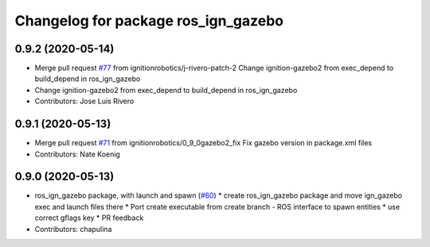 ^^^^^^^^^^^^^^^^^^^^^^^^^^^^^^^^^^^^
Changelog for package ros_ign_gazebo
^^^^^^^^^^^^^^^^^^^^^^^^^^^^^^^^^^^^

0.9.2 (2020-05-14)
------------------
* Merge pull request `#77 <https://github.com/osrf/ros_ign/issues/77>`_ from ignitionrobotics/j-rivero-patch-2
  Change ignition-gazebo2 from exec_depend to build_depend in ros_ign_gazebo
* Change ignition-gazebo2 from exec_depend to build_depend in ros_ign_gazebo
* Contributors: Jose Luis Rivero

0.9.1 (2020-05-13)
------------------
* Merge pull request `#71 <https://github.com/osrf/ros_ign/issues/71>`_ from ignitionrobotics/0_9_0gazebo2_fix
  Fix gazebo version in package.xml files
* Contributors: Nate Koenig

0.9.0 (2020-05-13)
------------------
* ros_ign_gazebo package, with launch and spawn (`#60 <https://github.com/ignitionrobotics/ros_ign/issues/60>`_)
  * create ros_ign_gazebo package and move ign_gazebo exec and launch files there
  * Port create executable from create branch - ROS interface to spawn entities
  * use correct gflags key
  * PR feedback
* Contributors: chapulina
